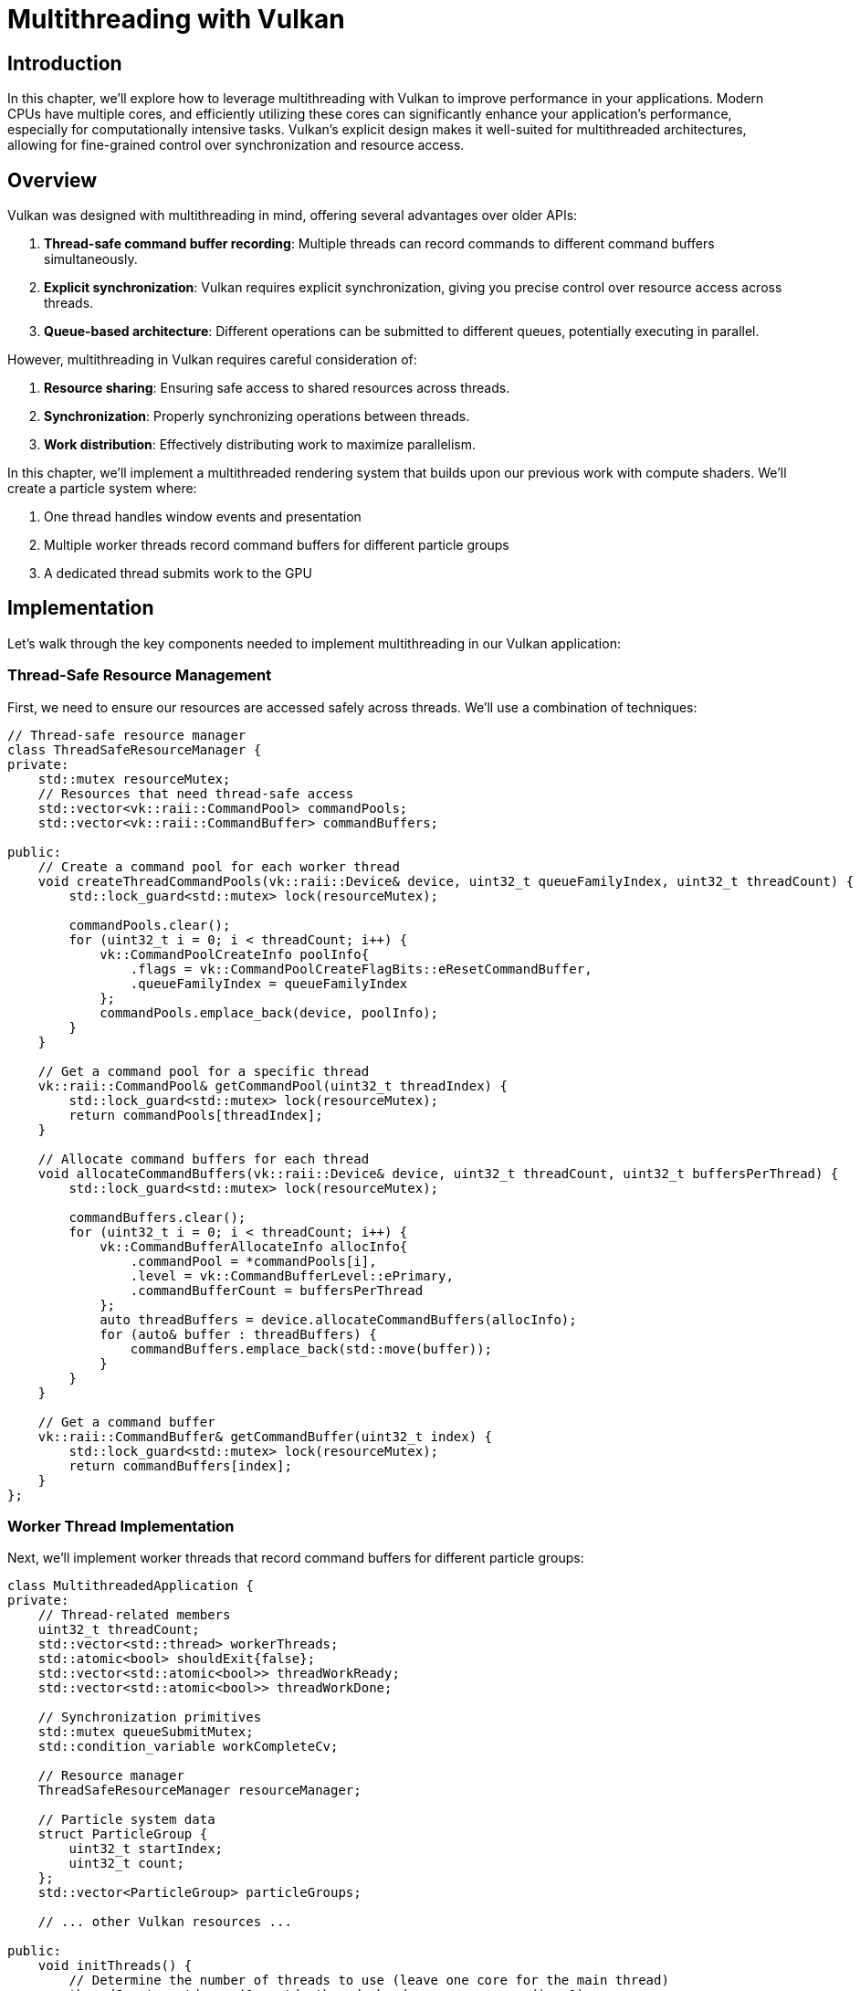 :pp: {plus}{plus}

= Multithreading with Vulkan

== Introduction

In this chapter, we'll explore how to leverage multithreading with Vulkan to improve performance in your applications. Modern CPUs have multiple cores, and efficiently utilizing these cores can significantly enhance your application's performance, especially for computationally intensive tasks. Vulkan's explicit design makes it well-suited for multithreaded architectures, allowing for fine-grained control over synchronization and resource access.

== Overview

Vulkan was designed with multithreading in mind, offering several advantages over older APIs:

1. *Thread-safe command buffer recording*: Multiple threads can record commands to different command buffers simultaneously.
2. *Explicit synchronization*: Vulkan requires explicit synchronization, giving you precise control over resource access across threads.
3. *Queue-based architecture*: Different operations can be submitted to different queues, potentially executing in parallel.

However, multithreading in Vulkan requires careful consideration of:

1. *Resource sharing*: Ensuring safe access to shared resources across threads.
2. *Synchronization*: Properly synchronizing operations between threads.
3. *Work distribution*: Effectively distributing work to maximize parallelism.

In this chapter, we'll implement a multithreaded rendering system that builds upon our previous work with compute shaders. We'll create a particle system where:

1. One thread handles window events and presentation
2. Multiple worker threads record command buffers for different particle groups
3. A dedicated thread submits work to the GPU

== Implementation

Let's walk through the key components needed to implement multithreading in our Vulkan application:

=== Thread-Safe Resource Management

First, we need to ensure our resources are accessed safely across threads. We'll use a combination of techniques:

[,c{pp}]
----
// Thread-safe resource manager
class ThreadSafeResourceManager {
private:
    std::mutex resourceMutex;
    // Resources that need thread-safe access
    std::vector<vk::raii::CommandPool> commandPools;
    std::vector<vk::raii::CommandBuffer> commandBuffers;

public:
    // Create a command pool for each worker thread
    void createThreadCommandPools(vk::raii::Device& device, uint32_t queueFamilyIndex, uint32_t threadCount) {
        std::lock_guard<std::mutex> lock(resourceMutex);

        commandPools.clear();
        for (uint32_t i = 0; i < threadCount; i++) {
            vk::CommandPoolCreateInfo poolInfo{
                .flags = vk::CommandPoolCreateFlagBits::eResetCommandBuffer,
                .queueFamilyIndex = queueFamilyIndex
            };
            commandPools.emplace_back(device, poolInfo);
        }
    }

    // Get a command pool for a specific thread
    vk::raii::CommandPool& getCommandPool(uint32_t threadIndex) {
        std::lock_guard<std::mutex> lock(resourceMutex);
        return commandPools[threadIndex];
    }

    // Allocate command buffers for each thread
    void allocateCommandBuffers(vk::raii::Device& device, uint32_t threadCount, uint32_t buffersPerThread) {
        std::lock_guard<std::mutex> lock(resourceMutex);

        commandBuffers.clear();
        for (uint32_t i = 0; i < threadCount; i++) {
            vk::CommandBufferAllocateInfo allocInfo{
                .commandPool = *commandPools[i],
                .level = vk::CommandBufferLevel::ePrimary,
                .commandBufferCount = buffersPerThread
            };
            auto threadBuffers = device.allocateCommandBuffers(allocInfo);
            for (auto& buffer : threadBuffers) {
                commandBuffers.emplace_back(std::move(buffer));
            }
        }
    }

    // Get a command buffer
    vk::raii::CommandBuffer& getCommandBuffer(uint32_t index) {
        std::lock_guard<std::mutex> lock(resourceMutex);
        return commandBuffers[index];
    }
};
----

=== Worker Thread Implementation

Next, we'll implement worker threads that record command buffers for different particle groups:

[,c{pp}]
----
class MultithreadedApplication {
private:
    // Thread-related members
    uint32_t threadCount;
    std::vector<std::thread> workerThreads;
    std::atomic<bool> shouldExit{false};
    std::vector<std::atomic<bool>> threadWorkReady;
    std::vector<std::atomic<bool>> threadWorkDone;

    // Synchronization primitives
    std::mutex queueSubmitMutex;
    std::condition_variable workCompleteCv;

    // Resource manager
    ThreadSafeResourceManager resourceManager;

    // Particle system data
    struct ParticleGroup {
        uint32_t startIndex;
        uint32_t count;
    };
    std::vector<ParticleGroup> particleGroups;

    // ... other Vulkan resources ...

public:
    void initThreads() {
        // Determine the number of threads to use (leave one core for the main thread)
        threadCount = std::max(1u, std::thread::hardware_concurrency() - 1);

        // Initialize synchronization primitives
        threadWorkReady.resize(threadCount);
        threadWorkDone.resize(threadCount);

        for (uint32_t i = 0; i < threadCount; i++) {
            threadWorkReady[i] = false;
            threadWorkDone[i] = true;
        }

        // Create command pools for each thread
        resourceManager.createThreadCommandPools(device, graphicsQueueFamilyIndex, threadCount);

        // Divide particles into groups, one for each thread
        const uint32_t particlesPerThread = PARTICLE_COUNT / threadCount;
        particleGroups.resize(threadCount);

        for (uint32_t i = 0; i < threadCount; i++) {
            particleGroups[i].startIndex = i * particlesPerThread;
            particleGroups[i].count = (i == threadCount - 1) ?
                (PARTICLE_COUNT - i * particlesPerThread) : particlesPerThread;
        }

        // Start worker threads
        for (uint32_t i = 0; i < threadCount; i++) {
            workerThreads.emplace_back(&MultithreadedApplication::workerThreadFunc, this, i);
        }
    }

    void workerThreadFunc(uint32_t threadIndex) {
        while (!shouldExit) {
            // Wait for work to be ready
            if (!threadWorkReady[threadIndex]) {
                std::this_thread::yield();
                continue;
            }

            // Get the particle group for this thread
            const ParticleGroup& group = particleGroups[threadIndex];

            // Get the command buffer for this thread
            vk::raii::CommandBuffer& cmdBuffer = resourceManager.getCommandBuffer(threadIndex);

            // Record commands for this particle group
            recordComputeCommandBuffer(cmdBuffer, group.startIndex, group.count);

            // Mark work as done
            threadWorkDone[threadIndex] = true;
            threadWorkReady[threadIndex] = false;

            // Notify main thread
            workCompleteCv.notify_one();
        }
    }

    void recordComputeCommandBuffer(vk::raii::CommandBuffer& cmdBuffer, uint32_t startIndex, uint32_t count) {
        cmdBuffer.reset();
        cmdBuffer.begin({});

        // Bind compute pipeline and descriptor sets
        cmdBuffer.bindPipeline(vk::PipelineBindPoint::eCompute, *computePipeline);
        cmdBuffer.bindDescriptorSets(vk::PipelineBindPoint::eCompute, *computePipelineLayout, 0, {*computeDescriptorSets[currentFrame]}, {});

        // Add a push constant to specify the particle range for this thread
        struct PushConstants {
            uint32_t startIndex;
            uint32_t count;
        } pushConstants{startIndex, count};

        cmdBuffer.pushConstants<PushConstants>(*computePipelineLayout, vk::ShaderStageFlagBits::eCompute, 0, pushConstants);

        // Dispatch compute work
        uint32_t groupCount = (count + 255) / 256;
        cmdBuffer.dispatch(groupCount, 1, 1);

        cmdBuffer.end();
    }

    void signalThreadsToWork() {
        // Signal all threads to start working
        for (uint32_t i = 0; i < threadCount; i++) {
            threadWorkDone[i] = false;
            threadWorkReady[i] = true;
        }
    }

    void waitForThreadsToComplete() {
        // Wait for all threads to complete their work
        std::unique_lock<std::mutex> lock(queueSubmitMutex);
        workCompleteCv.wait(lock, [this]() {
            for (uint32_t i = 0; i < threadCount; i++) {
                if (!threadWorkDone[i]) {
                    return false;
                }
            }
            return true;
        });
    }

    void cleanup() {
        // Signal threads to exit and join them
        shouldExit = true;
        for (auto& thread : workerThreads) {
            if (thread.joinable()) {
                thread.join();
            }
        }

        // ... cleanup other resources ...
    }
};
----

=== Modifying the Compute Shader

We need to modify our compute shader to work with particle ranges specified by push constants:

[,c{pp}]
----
// In the compute shader (31_shader_compute.slang)
[[vk::push_constant]]
struct PushConstants {
    uint startIndex;
    uint count;
};

[[vk::binding(0, 0)]] ConstantBuffer<UniformBufferObject> ubo;
[[vk::binding(1, 0)]] RWStructuredBuffer<Particle> particlesIn;
[[vk::binding(2, 0)]] RWStructuredBuffer<Particle> particlesOut;
PushConstants pushConstants;

[numthreads(256,1,1)]
void compMain(uint3 threadId : SV_DispatchThreadID)
{
    uint index = threadId.x;

    // Only process particles within our assigned range
    if (index >= pushConstants.count) {
        return;
    }

    // Adjust index to start from our assigned start index
    uint globalIndex = pushConstants.startIndex + index;

    // Process the particle
    Particle particle = particlesIn[globalIndex];

    // Update particle position based on velocity and delta time
    particle.position += particle.velocity * ubo.deltaTime;

    // Simple boundary check with velocity inversion
    if (abs(particle.position.x) > 1.0) {
        particle.velocity.x *= -1.0;
    }
    if (abs(particle.position.y) > 1.0) {
        particle.velocity.y *= -1.0;
    }

    // Write the updated particle to the output buffer
    particlesOut[globalIndex] = particle;
}
----

=== Updating the Main Loop

Finally, we'll update our main loop to coordinate the worker threads:

[,c{pp}]
----
void drawFrame() {
    // Wait for the previous frame to finish
    while (vk::Result::eTimeout == device.waitForFences(*inFlightFences[currentFrame], vk::True, UINT64_MAX));
    device.resetFences(*inFlightFences[currentFrame]);

    // Acquire the next image
    auto [result, imageIndex] = swapChain.acquireNextImage(UINT64_MAX, *imageAvailableSemaphores[currentFrame], nullptr);

    if (result == vk::Result::eErrorOutOfDateKHR || result == vk::Result::eSuboptimalKHR || framebufferResized) {
        framebufferResized = false;
        recreateSwapChain();
        return;
    }

    // Update uniform buffers
    updateUniformBuffer(currentFrame);

    // Signal worker threads to start recording compute command buffers
    signalThreadsToWork();

    // While worker threads are busy, record the graphics command buffer on the main thread
    recordGraphicsCommandBuffer(imageIndex);

    // Wait for all worker threads to complete
    waitForThreadsToComplete();

    // Collect command buffers from all threads
    std::vector<vk::CommandBuffer> computeCmdBuffers;
    for (uint32_t i = 0; i < threadCount; i++) {
        computeCmdBuffers.push_back(*resourceManager.getCommandBuffer(i));
    }

    // Submit compute work
    vk::SubmitInfo computeSubmitInfo{
        .commandBufferCount = static_cast<uint32_t>(computeCmdBuffers.size()),
        .pCommandBuffers = computeCmdBuffers.data()
    };

    {
        std::lock_guard<std::mutex> lock(queueSubmitMutex);
        computeQueue.submit(computeSubmitInfo, nullptr);
    }

    // Wait for compute to finish before graphics
    vk::PipelineStageFlags waitStages[] = {vk::PipelineStageFlagBits::eVertexInput};

    // Submit graphics work
    vk::SubmitInfo graphicsSubmitInfo{
        .waitSemaphoreCount = 1,
        .pWaitSemaphores = &*imageAvailableSemaphores[currentFrame],
        .pWaitDstStageMask = waitStages,
        .commandBufferCount = 1,
        .pCommandBuffers = &*graphicsCommandBuffers[currentFrame],
        .signalSemaphoreCount = 1,
        .pSignalSemaphores = &*renderFinishedSemaphores[currentFrame]
    };

    {
        std::lock_guard<std::mutex> lock(queueSubmitMutex);
        graphicsQueue.submit(graphicsSubmitInfo, *inFlightFences[currentFrame]);
    }

    // Present the image
    vk::PresentInfoKHR presentInfo{
        .waitSemaphoreCount = 1,
        .pWaitSemaphores = &*renderFinishedSemaphores[currentFrame],
        .swapchainCount = 1,
        .pSwapchains = &*swapChain,
        .pImageIndices = &imageIndex
    };

    result = presentQueue.presentKHR(presentInfo);

    if (result == vk::Result::eErrorOutOfDateKHR || result == vk::Result::eSuboptimalKHR || framebufferResized) {
        framebufferResized = false;
        recreateSwapChain();
    } else if (result != vk::Result::eSuccess) {
        throw std::runtime_error("failed to present swap chain image!");
    }

    currentFrame = (currentFrame + 1) % MAX_FRAMES_IN_FLIGHT;
}
----

== Advanced Multithreading Techniques

Beyond the basic implementation above, there are several advanced techniques you can use to further optimize your multithreaded Vulkan application:

=== Secondary Command Buffers

Secondary command buffers can be recorded in parallel and then executed by a primary command buffer:

[,c{pp}]
----
// In worker thread:
vk::CommandBufferInheritanceInfo inheritanceInfo{
    .renderPass = *renderPass,
    .subpass = 0,
    .framebuffer = *framebuffers[imageIndex]
};

vk::CommandBufferBeginInfo beginInfo{
    .flags = vk::CommandBufferUsageFlagBits::eRenderPassContinue,
    .pInheritanceInfo = &inheritanceInfo
};

secondaryCommandBuffer.begin(beginInfo);
// Record rendering commands...
secondaryCommandBuffer.end();

// In main thread:
primaryCommandBuffer.begin({});
primaryCommandBuffer.beginRenderPass(...);
primaryCommandBuffer.executeCommands(secondaryCommandBuffers);
primaryCommandBuffer.endRenderPass();
primaryCommandBuffer.end();
----

=== Thread Pool for Dynamic Work Distribution

Instead of assigning fixed work to each thread, you can use a thread pool to dynamically distribute work:

[,c{pp}]
----
class ThreadPool {
private:
    std::vector<std::thread> workers;
    std::queue<std::function<void()>> tasks;
    std::mutex queueMutex;
    std::condition_variable condition;
    bool stop;

public:
    ThreadPool(size_t threads) : stop(false) {
        for (size_t i = 0; i < threads; ++i) {
            workers.emplace_back([this] {
                while (true) {
                    std::function<void()> task;
                    {
                        std::unique_lock<std::mutex> lock(queueMutex);
                        condition.wait(lock, [this] { return stop || !tasks.empty(); });
                        if (stop && tasks.empty()) {
                            return;
                        }
                        task = std::move(tasks.front());
                        tasks.pop();
                    }
                    task();
                }
            });
        }
    }

    template<class F>
    void enqueue(F&& f) {
        {
            std::unique_lock<std::mutex> lock(queueMutex);
            tasks.emplace(std::forward<F>(f));
        }
        condition.notify_one();
    }

    ~ThreadPool() {
        {
            std::unique_lock<std::mutex> lock(queueMutex);
            stop = true;
        }
        condition.notify_all();
        for (std::thread& worker : workers) {
            worker.join();
        }
    }
};
----

=== Asynchronous Resource Loading

You can use multithreading to load resources asynchronously:

[,c{pp}]
----
std::future<TextureData> loadTextureAsync(const std::string& filename) {
    return std::async(std::launch::async, [filename]() {
        TextureData data;
        // Load texture data from file
        return data;
    });
}

// Later in your code:
auto textureDataFuture = loadTextureAsync("texture.ktx");
// Do other work...
TextureData textureData = textureDataFuture.get(); // Wait for completion if needed
// Create Vulkan texture from the loaded data
----

== Performance Considerations

When implementing multithreading in Vulkan, keep these performance considerations in mind:

1. *Thread Creation Overhead*: Creating threads has overhead, so create them once at startup rather than per-frame.
2. *Work Granularity*: Ensure each thread has enough work to justify the threading overhead.
3. *False Sharing*: Be aware of cache line contention when multiple threads access adjacent memory.
4. *Queue Submissions*: Queue submissions should be synchronized to avoid race conditions.
5. *Memory Barriers*: Use memory barriers correctly to ensure visibility of memory operations across threads.
6. *Command Pool Per Thread*: Each thread should have its own command pool to avoid synchronization overhead.
7. *Measure Performance*: Always measure to ensure your multithreading actually improves performance.

== Debugging Multithreaded Vulkan Applications

Debugging multithreaded applications can be challenging. Here are some tips:

1. *Validation Layers*: Enable Vulkan validation layers to catch synchronization issues.
2. *Thread Sanitizers*: Use tools like ThreadSanitizer to detect data races.
3. *Logging*: Implement thread-safe logging to track execution flow.
4. *Simplify*: Start with a simpler threading model and gradually add complexity.
5. *Atomic Operations*: Use atomic operations for thread-safe counters and flags.

== Conclusion

In this chapter, we've explored how to leverage multithreading with Vulkan to improve performance. We've implemented a multithreaded particle system where:

1. Multiple worker threads record command buffers in parallel
2. The main thread coordinates work and handles presentation
3. Proper synchronization ensures thread safety

By distributing work across multiple CPU cores, we can significantly improve performance, especially for computationally intensive applications. Vulkan's explicit design makes it well-suited for multithreaded architectures, allowing for fine-grained control over synchronization and resource access.

As you continue to develop your Vulkan applications, consider how multithreading can help you leverage the full power of modern CPUs, and remember to always measure performance to ensure your threading model is actually beneficial for your specific use case.

link:/attachments/37_multithreading.cpp[C{pp} code]
